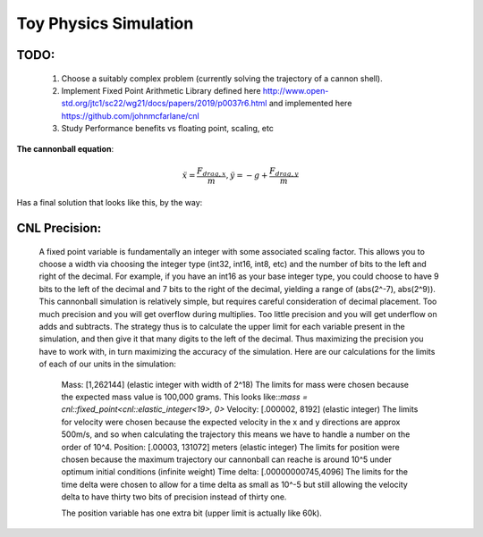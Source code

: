 Toy Physics Simulation
======================

TODO:
-----
   1) Choose a suitably complex problem (currently solving the trajectory of a cannon shell). 
   2) Implement Fixed Point Arithmetic Library defined here http://www.open-std.org/jtc1/sc22/wg21/docs/papers/2019/p0037r6.html and implemented here https://github.com/johnmcfarlane/cnl
   3) Study Performance benefits vs floating point, scaling, etc


**The cannonball equation**:

.. math::
   \ddot{x} = \frac{F_{drag,x}}{m}, \ddot{y} = -g + \frac{F_{drag,y}}{m}

Has a final solution that looks like this, by the way:

.. image:: output/cannonball.png

CNL Precision:
--------------
    A fixed point variable is fundamentally an integer with some associated scaling factor. This allows you to choose a width via choosing the integer type (int32, int16, int8, etc) and the number of bits to the left and right of the decimal. For example, if you have an int16 as your base integer type, you could choose to have 9 bits to the left of the decimal and 7 bits to the right of the decimal, yielding a range of (abs(2^-7), abs(2^9)). 
    This cannonball simulation is relatively simple, but requires careful consideration of decimal placement. Too much precision and you will get overflow during multiplies. Too little precision and you will get underflow on adds and subtracts. The strategy thus is to calculate the upper limit for each variable present in the simulation, and then give it that many digits to the left of the decimal. Thus maximizing the precision you have to work with, in turn maximizing the accuracy of the simulation.
    Here are our calculations for the limits of each of our units in the simulation:
      Mass: [1,262144] (elastic integer with width of 2^18)
      The limits for mass were chosen because the expected mass value is 100,000 grams. This looks like::`mass = cnl::fixed_point<cnl::elastic_integer<19>, 0>`
      Velocity: [.000002, 8192] (elastic integer)
      The limits for velocity were chosen because the expected velocity in the x and y directions are approx 500m/s, and so when calculating the trajectory this means we have to handle a number on the order of 10^4.
      Position: [.00003, 131072] meters (elastic integer)
      The limits for position were chosen because the maximum trajectory our cannonball can reache is around 10^5 under optimum initial conditions (infinite weight)
      Time delta: [.00000000745,4096]
      The limits for the time delta were chosen to allow for a time delta as small as 10^-5 but still allowing the velocity delta to have thirty two bits of precision instead of thirty one.

      The position variable has one extra bit (upper limit is actually like 60k).

